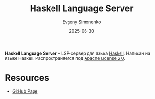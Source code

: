 :PROPERTIES:
:ID:       3ec74978-631e-4697-a75c-4ff3b203d658
:END:
#+TITLE: Haskell Language Server
#+AUTHOR: Evgeny Simonenko
#+LANGUAGE: Russian
#+LICENSE: CC BY-SA 4.0
#+DATE: 2025-06-30
#+FILETAGS: :haskell:lsp:

*Haskell Language Server* -- LSP-сервер для языка [[id:c5c55d95-c907-421c-8fa9-225594a8348a][Haskell]]. Написан на языке Haskell. Распространяется под [[id:08533ad8-83e1-4aac-bc71-3bf60d141e20][Apache License 2.0]].

* Resources

- [[https://github.com/haskell/haskell-language-server][GitHub Page]]
